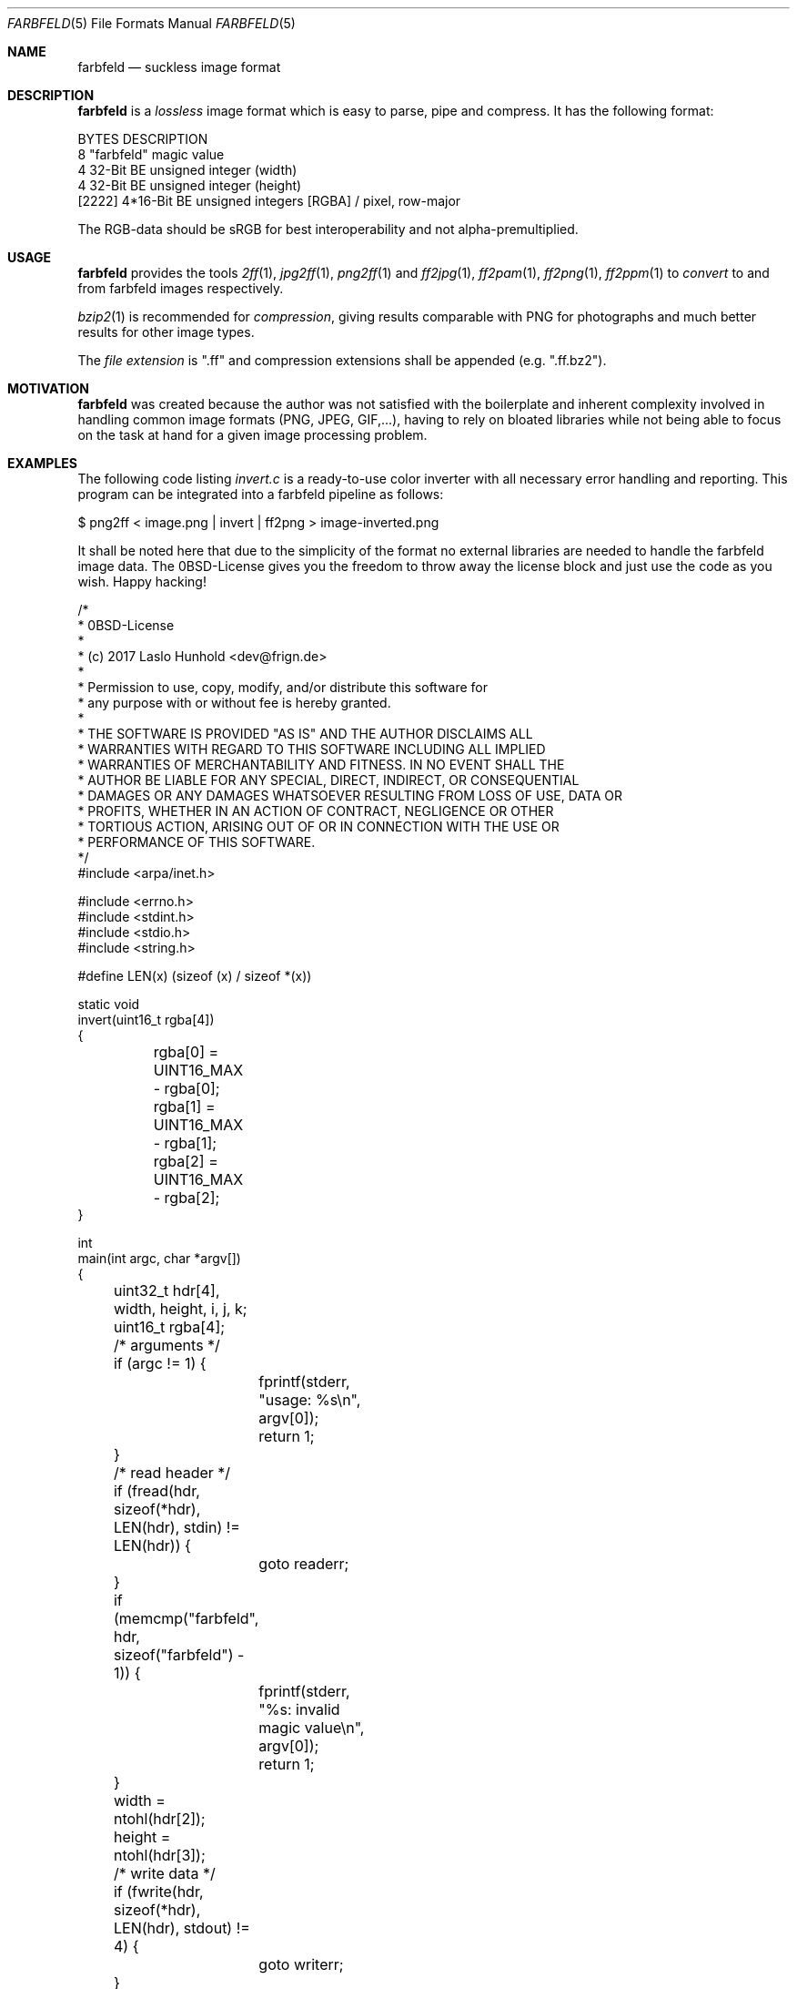.Dd 2017-04-14
.Dt FARBFELD 5
.Os suckless.org
.Sh NAME
.Nm farbfeld
.Nd suckless image format
.Sh DESCRIPTION
.Nm
is a
.Em lossless
image format which is easy to parse, pipe and compress.
It has the following format:
.Bd -literal -offset left
BYTES    DESCRIPTION
8        "farbfeld" magic value
4        32-Bit BE unsigned integer (width)
4        32-Bit BE unsigned integer (height)
[2222]   4*16-Bit BE unsigned integers [RGBA] / pixel, row-major
.Ed
.Pp
The RGB-data should be sRGB for best interoperability and not
alpha-premultiplied.
.Sh USAGE
.Nm
provides the tools
.Xr 2ff 1 ,
.Xr jpg2ff 1 ,
.Xr png2ff 1
and
.Xr ff2jpg 1 ,
.Xr ff2pam 1 ,
.Xr ff2png 1 ,
.Xr ff2ppm 1
to
.Em convert
to and from farbfeld images respectively.
.Pp
.Xr bzip2 1
is recommended for
.Em compression ,
giving results comparable with PNG for photographs and much better results
for other image types.
.sp
The
.Em file extension
is ".ff" and compression extensions shall be
appended (e.g. ".ff.bz2").
.Sh MOTIVATION
.Nm
was created because the author was not satisfied with the boilerplate
and inherent complexity involved in handling common image formats
(PNG, JPEG, GIF,...), having to rely on bloated libraries while not being
able to focus on the task at hand for a given image processing problem.
.Sh EXAMPLES
The following code listing
.Em invert.c
is a ready-to-use color inverter with all necessary error handling and
reporting. This program can be integrated into a farbfeld pipeline as
follows:
.Pp
$ png2ff < image.png | invert | ff2png > image-inverted.png
.Pp
It shall be noted here that due to the simplicity of the format no
external libraries are needed to handle the farbfeld image data. The
0BSD-License gives you the freedom to throw away the license block and
just use the code as you wish. Happy hacking!
.Bd -literal -offset left
/*
 * 0BSD-License
 *
 * (c) 2017 Laslo Hunhold <dev@frign.de>
 *
 * Permission to use, copy, modify, and/or distribute this software for
 * any purpose with or without fee is hereby granted.
 *
 * THE SOFTWARE IS PROVIDED "AS IS" AND THE AUTHOR DISCLAIMS ALL
 * WARRANTIES WITH REGARD TO THIS SOFTWARE INCLUDING ALL IMPLIED
 * WARRANTIES OF MERCHANTABILITY AND FITNESS. IN NO EVENT SHALL THE
 * AUTHOR BE LIABLE FOR ANY SPECIAL, DIRECT, INDIRECT, OR CONSEQUENTIAL
 * DAMAGES OR ANY DAMAGES WHATSOEVER RESULTING FROM LOSS OF USE, DATA OR
 * PROFITS, WHETHER IN AN ACTION OF CONTRACT, NEGLIGENCE OR OTHER
 * TORTIOUS ACTION, ARISING OUT OF OR IN CONNECTION WITH THE USE OR
 * PERFORMANCE OF THIS SOFTWARE.
 */
#include <arpa/inet.h>

#include <errno.h>
#include <stdint.h>
#include <stdio.h>
#include <string.h>

#define LEN(x) (sizeof (x) / sizeof *(x))

static void
invert(uint16_t rgba[4])
{
	rgba[0] = UINT16_MAX - rgba[0];
	rgba[1] = UINT16_MAX - rgba[1];
	rgba[2] = UINT16_MAX - rgba[2];
}

int
main(int argc, char *argv[])
{
	uint32_t hdr[4], width, height, i, j, k;
	uint16_t rgba[4];

	/* arguments */
	if (argc != 1) {
		fprintf(stderr, "usage: %s\\n", argv[0]);
		return 1;
	}

	/* read header */
	if (fread(hdr, sizeof(*hdr), LEN(hdr), stdin) != LEN(hdr)) {
		goto readerr;
	}
	if (memcmp("farbfeld", hdr, sizeof("farbfeld") - 1)) {
		fprintf(stderr, "%s: invalid magic value\\n", argv[0]);
		return 1;
	}
	width = ntohl(hdr[2]);
	height = ntohl(hdr[3]);

	/* write data */
	if (fwrite(hdr, sizeof(*hdr), LEN(hdr), stdout) != 4) {
		goto writerr;
	}

	for (i = 0; i < height; i++) {
		for (j = 0; j < width; j++) {
			if (fread(rgba, sizeof(*rgba), LEN(rgba),
			          stdin) != LEN(rgba)) {
				goto readerr;
			}
			for (k = 0; k < 4; k++) {
				rgba[k] = ntohs(rgba[k]);
			}

			invert(rgba);

			for (k = 0; k < 4; k++) {
				rgba[k] = htons(rgba[k]);
			}
			if (fwrite(rgba, sizeof(*rgba), LEN(rgba),
			           stdout) != LEN(rgba)) {
				goto writerr;
			}
		}
	}

	/* clean up */
	if (fclose(stdout)) {
		fprintf(stderr, "%s: fclose: %s\\n", argv[0],
		        strerror(errno));
		return 1;
	}

	return 0;
readerr:
	fprintf(stderr, "%s: fread: Unexpected EOF\\n", argv[0]);
	return 1;
writerr:
	fprintf(stderr, "%s: fwrite: %s\\n", argv[0], strerror(errno));
	return 1;
}
.Ed
.Sh SEE ALSO
.Xr 2ff 1 ,
.Xr ff2jpg 1 ,
.Xr ff2pam 1 ,
.Xr ff2png 1 ,
.Xr ff2ppm 1 ,
.Xr jpg2ff 1 ,
.Xr png2ff 1
.Sh AUTHORS
.An Laslo Hunhold Aq Mt dev@frign.de

